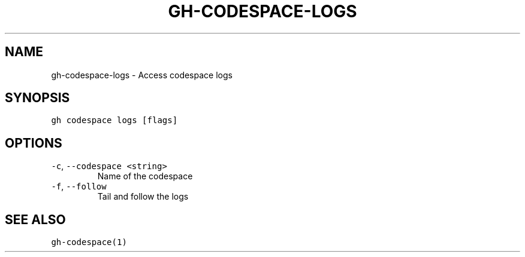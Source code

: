 .nh
.TH "GH-CODESPACE-LOGS" "1" "Mar 2022" "GitHub CLI 2.7.0" "GitHub CLI manual"

.SH NAME
.PP
gh-codespace-logs - Access codespace logs


.SH SYNOPSIS
.PP
\fB\fCgh codespace logs [flags]\fR


.SH OPTIONS
.TP
\fB\fC-c\fR, \fB\fC--codespace\fR \fB\fC<string>\fR
Name of the codespace

.TP
\fB\fC-f\fR, \fB\fC--follow\fR
Tail and follow the logs


.SH SEE ALSO
.PP
\fB\fCgh-codespace(1)\fR
